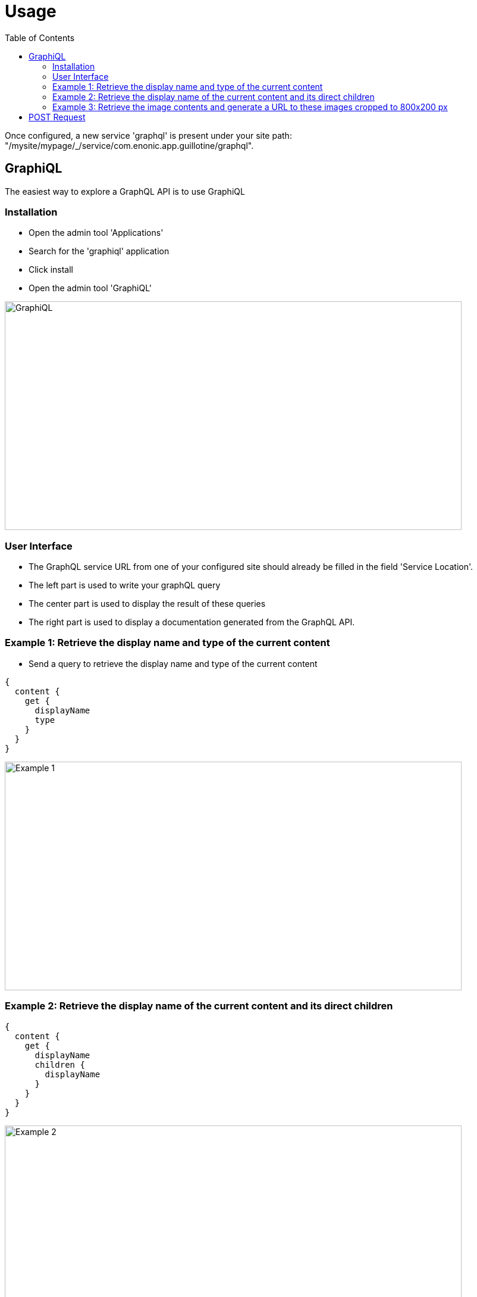 = Usage
:toc: left

Once configured, a new service 'graphql' is present under your site path: "/mysite/mypage/_/service/com.enonic.app.guillotine/graphql".

== GraphiQL

The easiest way to explore a GraphQL API is to use GraphiQL

=== Installation 

* Open the admin tool 'Applications'
* Search for the 'graphiql' application
* Click install
* Open the admin tool 'GraphiQL'

image::img/graphiql.png[GraphiQL,768,384]

=== User Interface

* The GraphQL service URL from one of your configured site should already be filled in the field 'Service Location'.
* The left part is used to write your graphQL query
* The center part is used to display the result of these queries
* The right part is used to display a documentation generated from the GraphQL API.

=== Example 1: Retrieve the display name and type of the current content

* Send a query to retrieve the display name and type of the current content

----
{
  content {
    get {
      displayName
      type
    }
  }
}
----

image::img/example1.png[Example 1,768,384]

=== Example 2: Retrieve the display name of the current content and its direct children

----
{
  content {
    get {
      displayName
      children {
        displayName
      }
    }
  }
}
----

image::img/example2.png[Example 2,768,384]

=== Example 3: Retrieve the image contents and generate a URL to these images cropped to 800x200 px

----
{
  content {
    query(contentTypes:"media:image") {
      displayName
      ... on media_Image {
        imageUrl(scale:"block(800,200)",type:absolute)
      }
    }
  }
}
----

image::img/example3.png[Example 3,768,384]

== POST Request

To use the Guillotine API, your application will send all its request to the GraphQL service: "/mysite/mypage/_/service/com.enonic.app.guillotine/graphql"

The service is expecting to receive a POST request with inside its body:
- A mandatory 'query' String
- An optional 'variables' Object

image::img/service.png[Request]